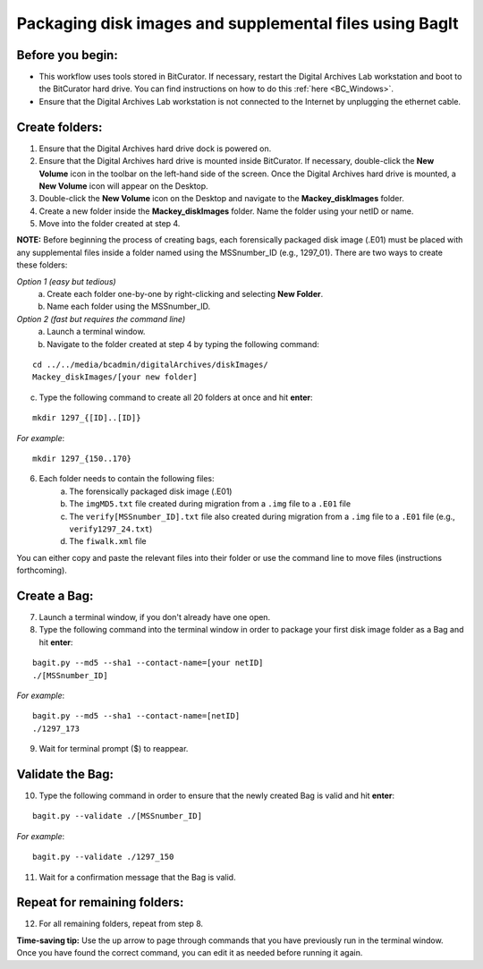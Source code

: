 .. _creatingBags:

========================================================
Packaging disk images and supplemental files using BagIt
========================================================

-----------------
Before you begin:
-----------------

* This workflow uses tools stored in BitCurator. If necessary, restart the Digital Archives Lab workstation and boot to the BitCurator hard drive. You can find instructions on how to do this :ref:`here <BC_Windows>`.
* Ensure that the Digital Archives Lab workstation is not connected to the Internet by unplugging the ethernet cable.

---------------
Create folders:
---------------

1. Ensure that the Digital Archives hard drive dock is powered on. 
2. Ensure that the Digital Archives hard drive is mounted inside BitCurator. If necessary, double-click the **New Volume** icon in the toolbar on the left-hand side of the screen. Once the Digital Archives hard drive is mounted, a **New Volume** icon will appear on the Desktop.
3. Double-click the **New Volume** icon on the Desktop and navigate to the **Mackey_diskImages** folder.
4. Create a new folder inside the **Mackey_diskImages** folder. Name the folder using your netID or name.
5. Move into the folder created at step 4.

**NOTE:** Before beginning the process of creating bags, each forensically packaged disk image (.E01) must be placed with any supplemental files inside a folder named using the MSSnumber_ID (e.g., 1297_01). There are two ways to create these folders:

*Option 1 (easy but tedious)* 
	a. Create each folder one-by-one by right-clicking and selecting **New Folder**. 
	b. Name each folder using the MSSnumber_ID.

*Option 2 (fast but requires the command line)*
	a. Launch a terminal window.
	b. Navigate to the folder created at step 4 by typing the following command:

::

	cd ../../media/bcadmin/digitalArchives/diskImages/
	Mackey_diskImages/[your new folder]
	
	
c. Type the following command to create all 20 folders at once and hit **enter**:

::

	mkdir 1297_{[ID]..[ID]}
	
*For example*::

	mkdir 1297_{150..170}
	
6. Each folder needs to contain the following files:
	a. The forensically packaged disk image (.E01)
	b. The ``imgMD5.txt`` file created during migration from a ``.img`` file to a ``.E01`` file
	c. The ``verify[MSSnumber_ID].txt`` file also created during migration from a ``.img`` file to a ``.E01`` file (e.g., ``verify1297_24.txt``)
	d. The ``fiwalk.xml`` file
	
You can either copy and paste the relevant files into their folder or use the command line to move files (instructions forthcoming).

------------
Create a Bag:
------------

7. Launch a terminal window, if you don't already have one open.
8. Type the following command into the terminal window in order to package your first disk image folder as a Bag and hit **enter**:

::

	bagit.py --md5 --sha1 --contact-name=[your netID] 	
	./[MSSnumber_ID]
	
*For example*::

	bagit.py --md5 --sha1 --contact-name=[netID] 	
	./1297_173
	
9. Wait for terminal prompt ($) to reappear.

-----------------
Validate the Bag:
-----------------

10. Type the following command in order to ensure that the newly created Bag is valid and hit **enter**:

::

	bagit.py --validate ./[MSSnumber_ID]
	
*For example*::

	bagit.py --validate ./1297_150
	
11. Wait for a confirmation message that the Bag is valid.

-----------------------------
Repeat for remaining folders:
-----------------------------

12. For all remaining folders, repeat from step 8.

**Time-saving tip:** Use the up arrow to page through commands that you have previously run in the terminal window. Once you have found the correct command, you can edit it as needed before running it again.